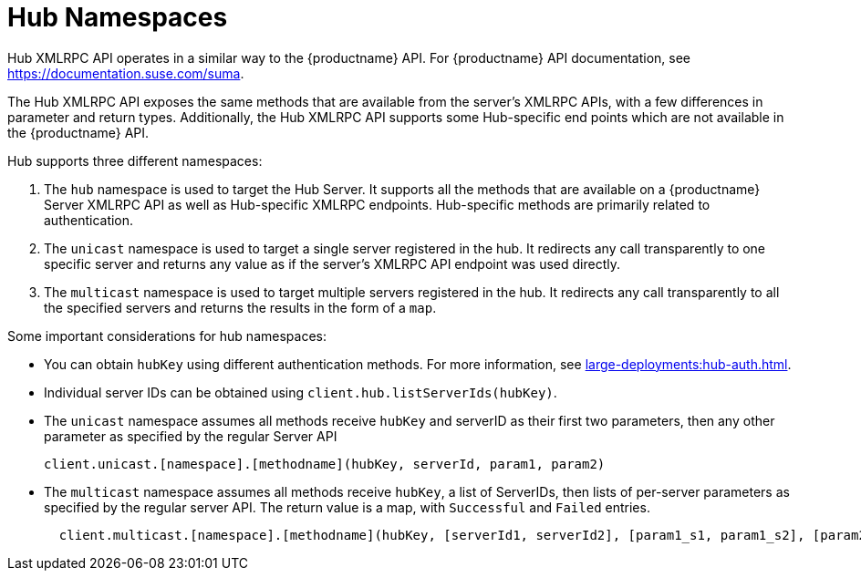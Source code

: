 [[lsd-hub-namespaces]]
= Hub Namespaces

Hub XMLRPC API operates in a similar way to the {productname} API.
For {productname} API documentation, see https://documentation.suse.com/suma.

The Hub XMLRPC API exposes the same methods that are available from the server's XMLRPC APIs, with a few differences in parameter and return types.
Additionally, the Hub XMLRPC API supports some Hub-specific end points which are not available in the {productname} API.

Hub supports three different namespaces:

1. The ``hub`` namespace is used to target the Hub Server.
It supports all the methods that are available on a {productname} Server XMLRPC API as well as Hub-specific XMLRPC endpoints.
Hub-specific methods are primarily related to authentication.
2. The ``unicast`` namespace is used to target a single server registered in the hub.
It redirects any call transparently to one specific server and returns any value as if the server's XMLRPC API endpoint was used directly.
3. The ``multicast`` namespace is used to target multiple servers registered in the hub.
It redirects any call transparently to all the specified servers and returns the results in the form of a ``map``.


Some important considerations for hub namespaces:

* You can obtain ``hubKey`` using different authentication methods.
For more information, see xref:large-deployments:hub-auth.adoc[].
* Individual server IDs can be obtained using ``client.hub.listServerIds(hubKey)``.
* The ``unicast`` namespace assumes all methods receive ``hubKey`` and serverID as their first two parameters, then any other parameter as specified by the regular Server API
+
----
client.unicast.[namespace].[methodname](hubKey, serverId, param1, param2)
----
* The ``multicast`` namespace assumes all methods receive ``hubKey``, a list of ServerIDs, then lists of per-server parameters as specified by the regular server API.
The return value is a map, with `Successful` and `Failed` entries.
+
----
  client.multicast.[namespace].[methodname](hubKey, [serverId1, serverId2], [param1_s1, param1_s2], [param2_s1, param2_s2])
----
